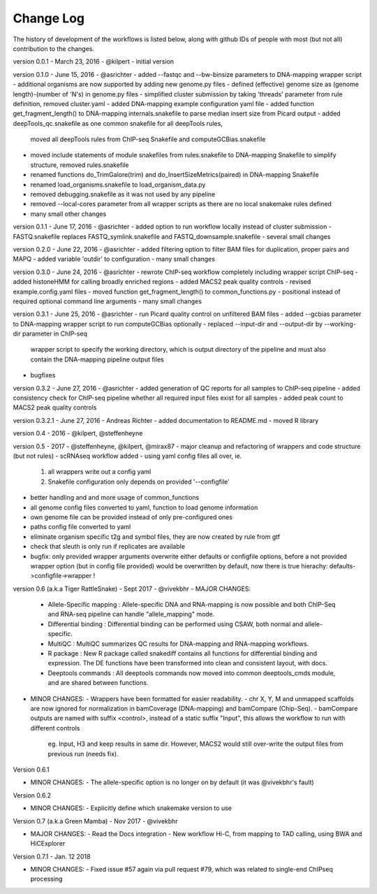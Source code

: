 Change Log
================

The history of development of the workflows is listed below, along with github IDs of
people with most (but not all) contribution to the changes.


version 0.0.1 - March 23, 2016 - @kilpert
- initial version

version 0.1.0 - June 15, 2016 - @asrichter
- added --fastqc and --bw-binsize parameters to DNA-mapping wrapper script
- additional organisms are now supported by adding new genome.py files
- defined (effective) genome size as (genome length)-(number of 'N's) in genome.py files
- simplified cluster submission by taking 'threads' parameter from rule definition, removed cluster.yaml
- added DNA-mapping example configuration yaml file
- added function get_fragment_length() to DNA-mapping internals.snakefile to parse median insert size from Picard output
- added deepTools_qc.snakefile as one common snakefile for all deepTools rules,
    moved all deepTools rules from ChIP-seq Snakefile and computeGCBias.snakefile
- moved include statements of module snakefiles from rules.snakefile to DNA-mapping Snakefile to simplify structure, removed rules.snakefile
- renamed functions do_TrimGalore(trim) and do_InsertSizeMetrics(paired) in DNA-mapping Snakefile
- renamed load_organisms.snakefile to load_organism_data.py
- removed debugging.snakefile as it was not used by any pipeline
- removed --local-cores parameter from all wrapper scripts as there are no local snakemake rules defined
- many small other changes

version 0.1.1 - June 17, 2016 -  @asrichter
- added option to run workflow locally instead of cluster submission
- FASTQ.snakefile replaces FASTQ_symlink.snakefile and FASTQ_downsample.snakefile
- several small changes

version 0.2.0 - June 22, 2016 -  @asrichter
- added filtering option to filter BAM files for duplication, proper pairs and MAPQ
- added variable 'outdir' to configuration
- many small changes

version 0.3.0 - June 24, 2016 -  @asrichter
- rewrote ChIP-seq workflow completely including wrapper script ChIP-seq
- added histoneHMM for calling broadly enriched regions
- added MACS2 peak quality controls
- revised example.config.yaml files
- moved function get_fragment_length() to common_functions.py
- positional instead of required optional command line arguments
- many small changes

version 0.3.1 - June 25, 2016 -  @asrichter
- run Picard quality control on unfiltered BAM files
- added --gcbias parameter to DNA-mapping wrapper script to run computeGCBias optionally
- replaced --input-dir and --output-dir by --working-dir parameter in ChIP-seq
  wrapper script to specify the working directory, which is output directory of
  the pipeline and must also contain the DNA-mapping pipeline output files
- bugfixes

version 0.3.2 - June 27, 2016 -  @asrichter
- added generation of QC reports for all samples to ChIP-seq pipeline
- added consistency check for ChIP-seq pipeline whether all required input files exist for all samples
- added peak count to MACS2 peak quality controls

version 0.3.2.1 - June 27, 2016 - Andreas Richter
- added documentation to README.md
- moved R library

version 0.4 - 2016 - @kilpert, @steffenheyne

version 0.5 - 2017 - @steffenheyne, @kilpert, @mirax87
- major cleanup and refactoring of wrappers and code structure (but not rules)
- scRNAseq workflow added
- using yaml config files all over, ie.
	1) all wrappers write out a config yaml
	2) Snakefile configuration only depends on provided '--configfile'
- better handling and and more usage of common_functions
- all genome config files converted to yaml, function to load genome information
- own genome file can be provided instead of only pre-configured ones
- paths config file converted to yaml
- eliminate organism specific t2g and symbol files, they are now created by rule from gtf
- check that sleuth is only run if replicates are available
- bugfix: only provided wrapper arguments overwrite either defaults or configfile options, before
  a not provided wrapper option (but in config file provided) would be overwritten by default,
  now there is true hierachy: defaults->configfile->wrapper !


version 0.6 (a.k.a Tiger RattleSnake) - Sept 2017 - @vivekbhr
- MAJOR CHANGES:
  - Allele-Specific mapping : Allele-specific DNA and RNA-mapping is now possible and both ChIP-Seq and RNA-seq pipeline can handle "allele_mapping" mode.
  - Differential binding : Differential binding can be performed using CSAW, both normal and allele-specific.
  - MultiQC : MultiQC summarizes QC results for DNA-mapping and RNA-mapping workflows.
  - R package : New R package called snakediff contains all functions for differential binding and expression. The DE functions have been
    transformed into clean and consistent layout, with docs.
  - Deeptools commands : All deeptools commands now moved into common deeptools_cmds module, and are shared between functions.

- MINOR CHANGES:
  - Wrappers have been formatted for easier readability.
  - chr X, Y, M and unmapped scaffolds are now ignored for normalization in bamCoverage (DNA-mapping) and bamCompare (Chip-Seq).
  - bamCompare outputs are named with suffix <control>, instead of a static suffix "Input", this allows the workflow to run with different controls
    eg. Input, H3 and keep results in same dir. However, MACS2 would still over-write the output files from previous run (needs fix).

Version 0.6.1

- MINOR CHANGES:
  - The allele-specific option is no longer on by default (it was @vivekbhr's fault)

Version 0.6.2

- MINOR CHANGES:
  - Explicitly define which snakemake version to use

Version 0.7 (a.k.a Green Mamba) - Nov 2017 - @vivekbhr

- MAJOR CHANGES:
  - Read the Docs integration
  - New workflow Hi-C, from mapping to TAD calling, using BWA and HiCExplorer

Version 0.7.1 - Jan. 12 2018

- MINOR CHANGES:
  - Fixed issue #57 again via pull request #79, which was related to single-end ChIPseq processing
